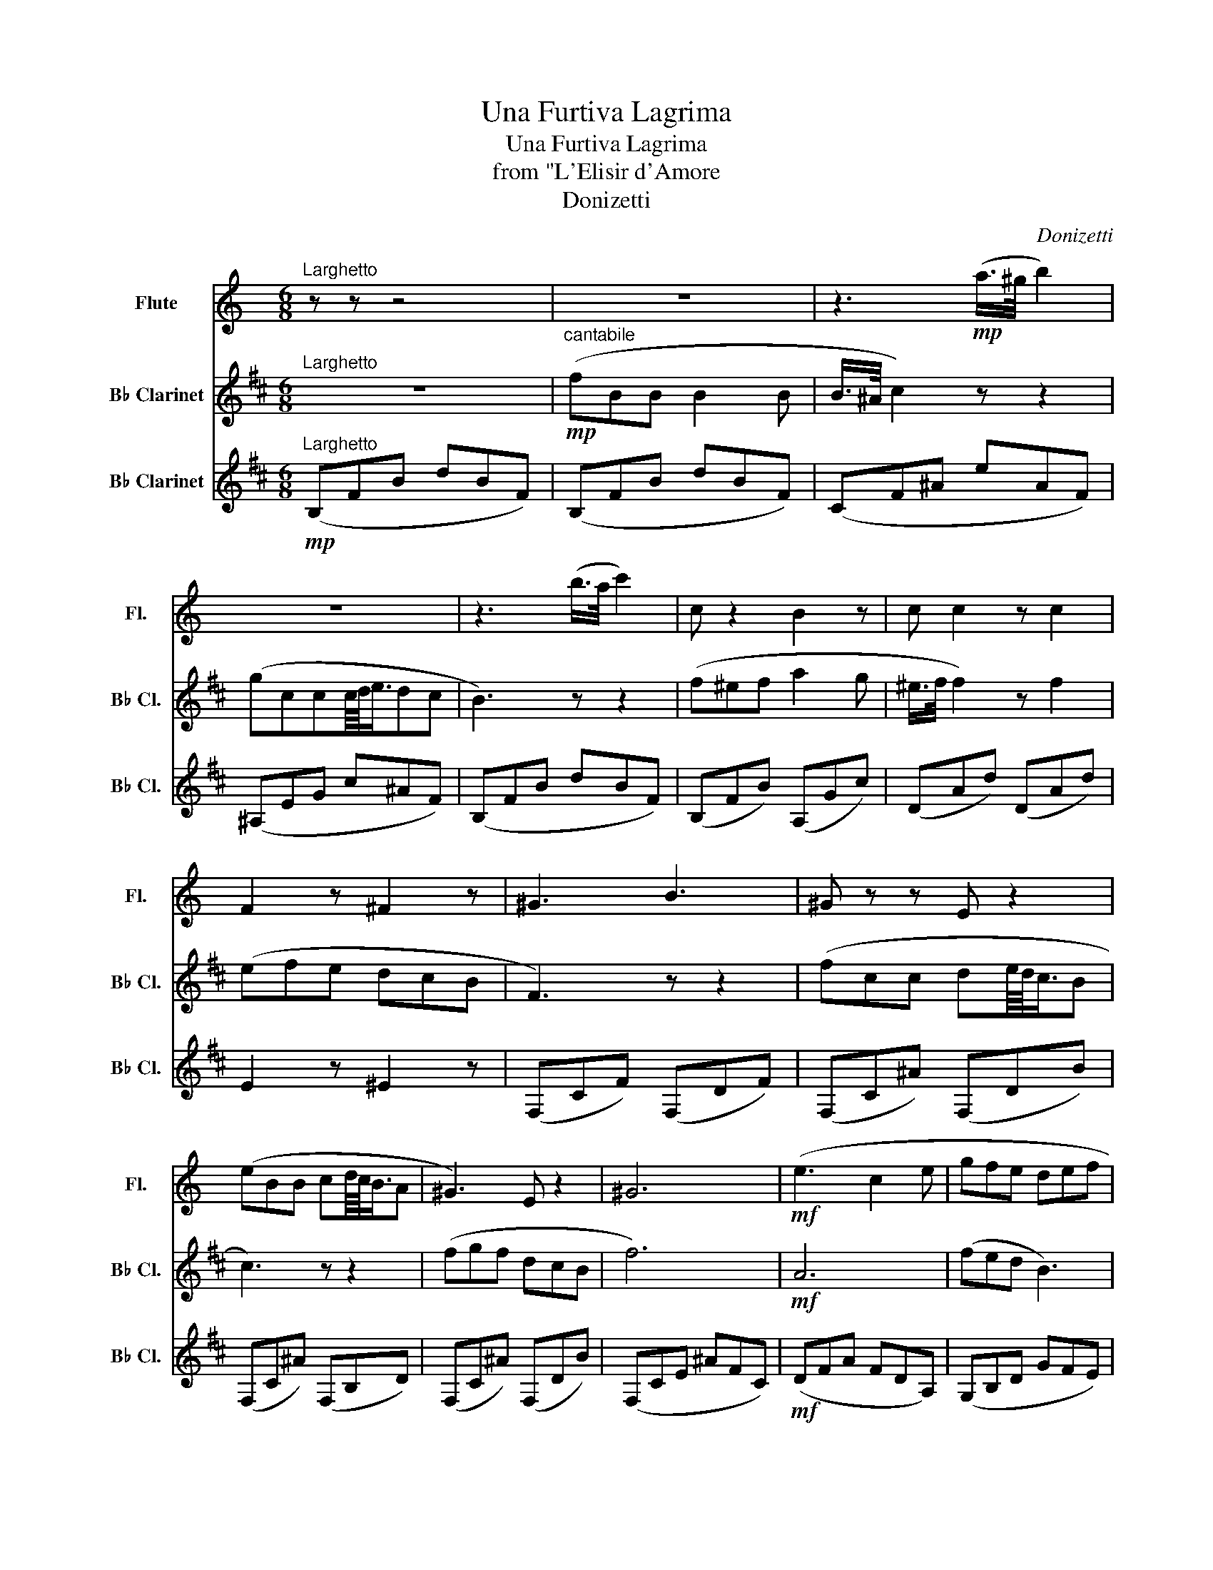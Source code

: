 X:1
T:Una Furtiva Lagrima
T:Una Furtiva Lagrima
T:from "L'Elisir d'Amore
T:Donizetti
C:Donizetti
%%score 1 2 3
L:1/8
M:6/8
K:C
V:1 treble nm="Flute" snm="Fl."
V:2 treble transpose=-2 nm="B♭ Clarinet" snm="B♭ Cl."
V:3 treble transpose=-2 nm="B♭ Clarinet" snm="B♭ Cl."
V:1
"^Larghetto" z z z4 | z6 | z3!mp! (a/>^g/ b2) | z6 | z3 (b/>a/ c'2) | c z2 B2 z | c c2 z c2 | %7
 F2 z ^F2 z | ^G3 B3 | ^G z z E z2 | (eBB cd/8c/8B3/4A | ^G3) E z2 | ^G6 |!mf! (e3 c2 e | gfe def | %15
 c2 G/>G/ e2 d | c3)"_dim." (dcB | A6) |!mp! e z z4 | z3 (a/>^g/ b2) | d z z4 | z3 (b/>a/ c'2) | %22
 e z e B2 B | c2 c c2 c | F3 ^F3 | ^G3 A2 z | z6 | ^G3 c3 | ^G3/2 z/ z3/2 B3/2 z | %29
!<(! ^GGA B^cd!<)! |[K:A]!mf! (fec edB | A3) (^A/B/c/d/e/f/) | (fAA Bdc | A3) e3 | %34
 (fec e/^d/f/e/=d/B/ | A3) Bc/d/e/f/ | fAA G2"_dim." c/>B/ | A3 a2 z |] %38
V:2
[K:D]"^Larghetto" z6 |"^cantabile"!mp! (fBB B2 B | B/>^A/ c2) z z2 | (gccc/8d/8e3/4dc | B3) z z2 | %5
 (f^ef a2 g | ^e/>f/ f2) z f2 | (efe dcB | F3) z z2 | (fcc de/8d/8c3/4B | c3) z z2 | (fgf dcB | %12
 f6) |!mf! A6 | (fed B3) | F3 (A2 G | F3)"_dim." (cBF | D6) |!mp! (fBB B2 B | B/>^A/ c2) z z2 | %20
 (gccc/8d/8e3/4dc | B3) f g2 | (f^ef a2 g | ^e2 f f2) (f | fe>e edd | c3) z z2 | %26
 (fcc de/8d/8c3/4B | c3) B2 (f | f>cc/c/ e>dc/B/ |!<(! f3) ^ABc!<)! |[K:B]!mf! edB dcA | G3 G3 | %32
 dFF AAA | GDD dec | (edB dcc | G)DD GCC | BFF E2 z |"_dim." F3 d2 z |] %38
V:3
[K:D]"^Larghetto"!mp! (B,FB dBF) | (B,FB dBF) | (CF^A eAF) | (^A,EG c^AF) | (B,FB dBF) | %5
 (B,FB) (A,Gc) | (DAd) (DAd) | E2 z ^E2 z | (F,CF) (F,DF) | (F,C^A) (F,DB) | (F,C^A) (F,B,D) | %11
 (F,C^A) (F,DB) | (F,CE ^AFC) |!mf! (DFA FDA,) | (G,B,D GFE) | (A,DF) (A,B,C) | %16
 (DA,F)"_dim." (F,^G,^A,) | (B,DF DB,F,) |!mp! (B,DF DB,D) | (CF^A FCF) | (^A,EG ^AGE) | %21
 (B,FD B,FD) | (B,DF) (A,EB) | (DAd AFD) | E3 ^E z2 | (F^AF DFD) | (CF^A, F,B,D) | (F^AF DFD) | %28
 (CF^A, F,B,D) |!<(! F,2 F F,FF,!<)! |[K:B]!mf! B,BB F,cc | G,BB E z2 | F,BB F,FF | %33
 (B,/F/B/F/B/F/) (F,/F/C/F/C/F/) | B,BB F,AA | G,BB E,EE | F,BB F2 z |"_dim." BFD B,2 z |] %38

